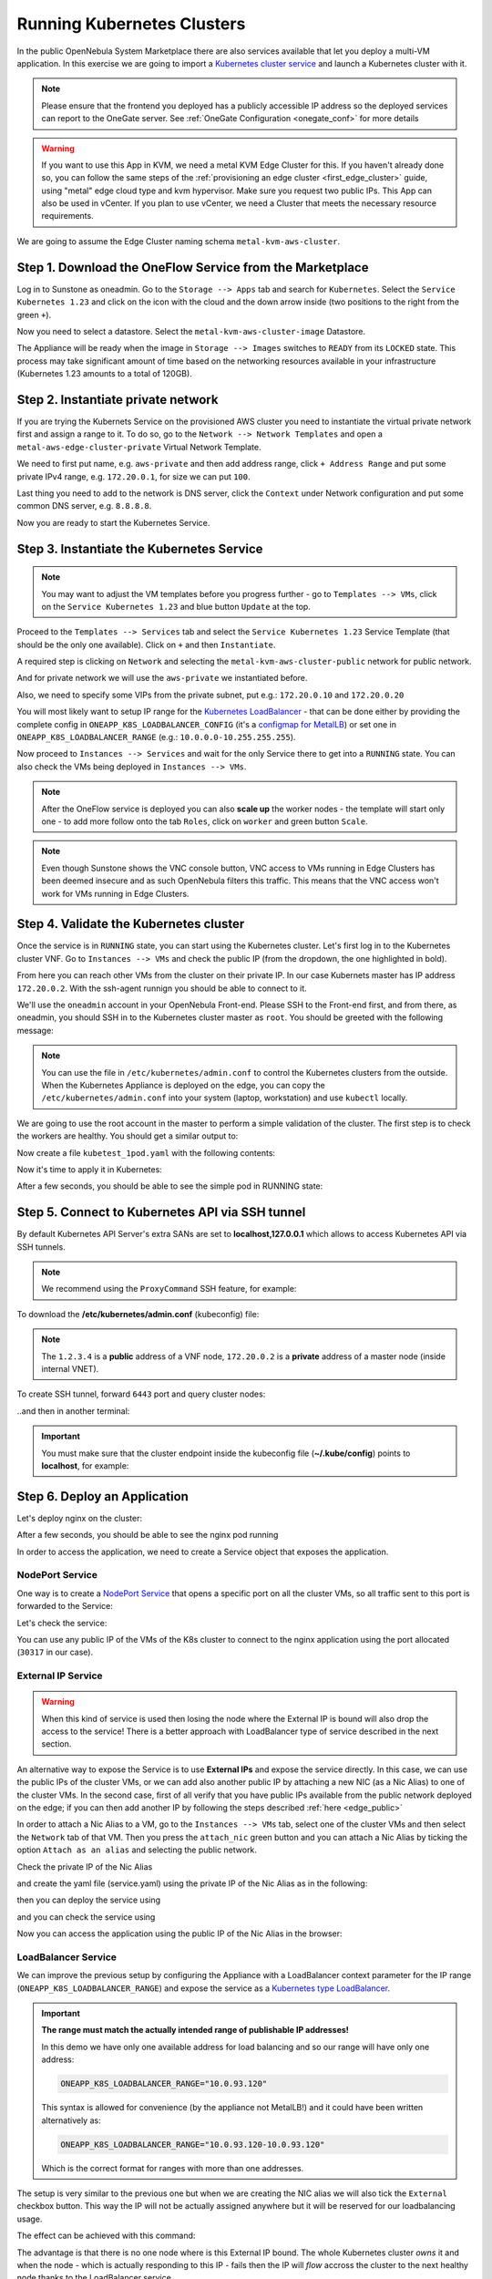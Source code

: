 .. _running_kubernetes_clusters:

============================
Running Kubernetes Clusters
============================

In the public OpenNebula System Marketplace there are also services available that let you deploy a multi-VM application. In this exercise we are going to import a `Kubernetes cluster service <http://marketplace.opennebula.io/appliance/9b06e6e8-8c40-4a5c-b218-27c749db6a1a>`_ and launch a Kubernetes cluster with it.

.. note ::

    Please ensure that the frontend you deployed has a publicly accessible IP address so the deployed services can report to the OneGate server. See :ref:`OneGate Configuration <onegate_conf>` for more details

.. warning:: If you want to use this App in KVM, we need a metal KVM Edge Cluster for this. If you haven't already done so, you can follow the same steps of the :ref:`provisioning an edge cluster <first_edge_cluster>` guide, using "metal" edge cloud type and kvm hypervisor. Make sure you request two public IPs. This App can also be used in vCenter. If you plan to use vCenter, we need a Cluster that meets the necessary resource requirements.

We are going to assume the Edge Cluster naming schema ``metal-kvm-aws-cluster``.

Step 1. Download the OneFlow Service from the Marketplace
~~~~~~~~~~~~~~~~~~~~~~~~~~~~~~~~~~~~~~~~~~~~~~~~~~~~~~~~~~

Log in to Sunstone as oneadmin. Go to the ``Storage --> Apps`` tab and search for ``Kubernetes``. Select the ``Service Kubernetes 1.23`` and click on the icon with the cloud and the down arrow inside (two positions to the right from the green ``+``).

|kubernetes_marketplace|

Now you need to select a datastore. Select the ``metal-kvm-aws-cluster-image`` Datastore.

|metal_kvm_aws_cluster_images_datastore|

The Appliance will be ready when the image in ``Storage --> Images`` switches to ``READY`` from its ``LOCKED`` state. This process may take significant amount of time based on the networking resources available in your infrastructure (Kubernetes 1.23 amounts to a total of 120GB).

.. |kubernetes_marketplace| image:: /images/kubernetes_marketplace.png
.. |metal_kvm_aws_cluster_images_datastore| image:: /images/metal_kvm_aws_cluster_images_datastore.png

Step 2. Instantiate private network
~~~~~~~~~~~~~~~~~~~~~~~~~~~~~~~~~~~
If you are trying the Kubernets Service on the provisioned AWS cluster you need to instantiate the virtual private network first and assign a range to it. To do so, go to the ``Network --> Network Templates`` and open a ``metal-aws-edge-cluster-private`` Virtual Network Template.

We need to first put name, e.g. ``aws-private`` and then add address range, click ``+ Address Range`` and put some private IPv4 range, e.g. ``172.20.0.1``, for size we can put ``100``.

Last thing you need to add to the network is DNS server, click the ``Context`` under Network configuration and put some common DNS server, e.g. ``8.8.8.8``.

|kubernetes-qs-create-ar|

Now you are ready to start the Kubernetes Service.

.. |kubernetes-qs-create-ar| image:: /images/kubernetes-qs-create-ar.png


Step 3. Instantiate the Kubernetes Service
~~~~~~~~~~~~~~~~~~~~~~~~~~~~~~~~~~~~~~~~~~

.. note::

    You may want to adjust the VM templates before you progress further - go to ``Templates --> VMs``, click on the ``Service Kubernetes 1.23`` and blue button ``Update`` at the top.

Proceed to the ``Templates --> Services`` tab and select the ``Service Kubernetes 1.23`` Service Template (that should be the only one available). Click on ``+`` and then ``Instantiate``.

A required step is clicking on ``Network`` and selecting the ``metal-kvm-aws-cluster-public`` network for public network.

And for private network we will use the ``aws-private`` we instantiated before.


|kubernetes-qs-pick-networks|

Also, we need to specify some VIPs from the private subnet, put e.g.: ``172.20.0.10`` and ``172.20.0.20``

|kubernetes-qs-pick-vips|

You will most likely want to setup IP range for the `Kubernetes LoadBalancer <https://kubernetes.io/docs/concepts/services-networking/service/#loadbalancer>`_ - that can be done either by providing the complete config in ``ONEAPP_K8S_LOADBALANCER_CONFIG`` (it's a `configmap for MetalLB <https://metallb.universe.tf/configuration/#layer-2-configuration>`_) or set one in ``ONEAPP_K8S_LOADBALANCER_RANGE`` (e.g.: ``10.0.0.0-10.255.255.255``).

Now proceed to ``Instances --> Services`` and wait for the only Service there to get into a ``RUNNING`` state. You can also check the VMs being deployed in ``Instances --> VMs``.

.. note::

    After the OneFlow service is deployed you can also **scale up** the worker nodes - the template will start only one - to add more follow onto the tab ``Roles``, click on ``worker`` and green button ``Scale``.

.. note:: Even though Sunstone shows the VNC console button, VNC access to VMs running in Edge Clusters has been deemed insecure and as such OpenNebula filters this traffic. This means that the VNC access won't work for VMs running in Edge Clusters.

.. |kubernetes-qs-pick-networks| image:: /images/kubernetes-qs-pick-networks.png
.. |kubernetes-qs-pick-vips| image:: /images/kubernetes-qs-pick-vips.png

Step 4. Validate the Kubernetes cluster
~~~~~~~~~~~~~~~~~~~~~~~~~~~~~~~~~~~~~~~

Once the service is in ``RUNNING`` state, you can start using the Kubernetes cluster. Let's first log in to the Kubernetes cluster VNF. Go to ``Instances --> VMs`` and check the public IP (from the dropdown, the one highlighted in bold).

From here you can reach other VMs from the cluster on their private IP. In our case Kubernets master has IP address ``172.20.0.2``. With the ssh-agent runnign you should be able to connect to it.

We'll use the ``oneadmin`` account in your OpenNebula Front-end. Please SSH to the Front-end first, and from there, as oneadmin, you should SSH in to the Kubernetes cluster master as ``root``. You should be greeted with the following message:

.. prompt:: bash $ auto

        ___   _ __    ___
       / _ \ | '_ \  / _ \   OpenNebula Service Appliance
      | (_) || | | ||  __/
       \___/ |_| |_| \___|

     All set and ready to serve 8)

.. note:: You can use the file in ``/etc/kubernetes/admin.conf`` to control the Kubernetes clusters from the outside. When the Kubernetes Appliance is deployed on the edge, you can copy the ``/etc/kubernetes/admin.conf`` into your system (laptop, workstation) and use ``kubectl`` locally.

We are going to use the root account in the master to perform a simple validation of the cluster. The first step is to check the workers are healthy. You should get a similar output to:

.. prompt:: yaml $ auto

    root@onekube-ip-172-20-0-2:~# kubectl get nodes
    NAME                    STATUS   ROLES                  AGE     VERSION
    onekube-ip-172-20-0-2   Ready    control-plane,master   7m30s   v1.23.6
    onekube-ip-172-20-0-3   Ready    <none>                 4m33s   v1.23.6
    onekube-ip-172-20-0-4   Ready    <none>                 2m39s   v1.23.6


Now create a file ``kubetest_1pod.yaml`` with the following contents:

.. prompt:: yaml $ auto

   kind: Deployment
   apiVersion: apps/v1
   metadata:
     name: kubetest
   spec:
     replicas: 1
     selector:
       matchLabels:
         app: kubetest_pod
     template:
       metadata:
         labels:
           app: kubetest_pod
       spec:
         containers:
         - name: simple-http
           image: python:2.7
           imagePullPolicy: IfNotPresent
           command: ["/bin/bash"]
           args: ["-c", "echo \"ONEKUBE TEST OK: Hello from $(hostname)\" > index.html; python -m SimpleHTTPServer 8080"]
           ports:
           - name: http
             containerPort: 8080


Now it's time to apply it in Kubernetes:

.. prompt:: yaml $ auto

   kubectl apply -f kubetest_1pod.yaml

After a few seconds, you should be able to see the simple pod in RUNNING state:

.. prompt:: yaml $ auto

    root@onekube-ip-172-20-0-2:~# kubectl get pod
    NAME                        READY   STATUS    RESTARTS   AGE
    kubetest-7655fb5bdb-ztblz   1/1     Running   0          69s

Step 5. Connect to Kubernetes API via SSH tunnel
~~~~~~~~~~~~~~~~~~~~~~~~~~~~~~~~~~~~~~~~~~~~~~~~

By default Kubernetes API Server's extra SANs are set to **localhost,127.0.0.1** which allows to access Kubernetes API via SSH tunnels.

.. note::

    We recommend using the ``ProxyCommand`` SSH feature, for example:

To download the **/etc/kubernetes/admin.conf** (kubeconfig) file:

.. prompt:: text [remote]$ auto

    [remote]$ mkdir -p ~/.kube/
    [remote]$ scp -o ProxyCommand='ssh -A root@1.2.3.4 -W %h:%p' root@172.20.0.2:/etc/kubernetes/admin.conf ~/.kube/config

.. note::

    The ``1.2.3.4`` is a **public** address of a VNF node, ``172.20.0.2`` is a **private** address of a master node (inside internal VNET).

To create SSH tunnel, forward ``6443`` port and query cluster nodes:

.. prompt:: text [remote]$ auto

    [remote]$ ssh -o ProxyCommand='ssh -A root@1.2.3.4 -W %h:%p' -L 6443:localhost:6443 root@172.20.0.2

..and then in another terminal:

.. prompt:: text [remote]$ auto

    [remote]$ kubectl get nodes
    NAME                    STATUS   ROLES                  AGE     VERSION
    onekube-ip-172-20-0-2   Ready    control-plane,master   13m     v1.23.6
    onekube-ip-172-20-0-3   Ready    <none>                 11m     v1.23.6
    onekube-ip-172-20-0-4   Ready    <none>                 11m     v1.23.6

.. important::

    You must make sure that the cluster endpoint inside the kubeconfig file (**~/.kube/config**) points to **localhost**, for example:

    .. prompt:: text [remote]$ auto

        gawk -i inplace -f- ~/.kube/config <<'EOF'
        /^    server: / { $0 = "    server: https://localhost:6443" }
        { print }
        EOF

Step 6. Deploy an Application
~~~~~~~~~~~~~~~~~~~~~~~~~~~~~~~~~~

Let's deploy nginx on the cluster:

.. prompt:: yaml $ auto

   [root@onekube-ip-10-0-17-190 ~]# kubectl run nginx --image=nginx --port 80

After a few seconds, you should be able to see the nginx pod running

.. prompt:: yaml $ auto

    [root@onekube-ip-10-0-17-190 ~]# kubectl get pods
    NAME    READY   STATUS    RESTARTS   AGE
    nginx   1/1     Running   0          12s

In order to access the application, we need to create a Service object that exposes the application.

NodePort Service
++++++++++++++++

One way is to create a `NodePort Service <https://kubernetes.io/docs/concepts/services-networking/service/#nodeport>`_ that opens a specific port on all the cluster VMs, so all traffic sent to this port is forwarded to the Service:

.. prompt:: yaml $ auto

   [root@onekube-ip-10-0-17-190 ~]# kubectl expose pod nginx --type=NodePort --name=nginx

Let's check the service:

.. prompt:: yaml $ auto

    [root@onekube-ip-10-0-17-190 ~]# kubectl get svc
    NAME         TYPE        CLUSTER-IP     EXTERNAL-IP   PORT(S)        AGE
    kubernetes   ClusterIP   10.96.0.1      <none>        443/TCP        30m
    nginx        NodePort    10.104.44.89   <none>        80:30317/TCP   13s

You can use any public IP of the VMs of the K8s cluster to connect to the nginx application using the port allocated (``30317`` in our case).

|node_port_nginx_welcome_page|

External IP Service
+++++++++++++++++++

.. warning::

    When this kind of service is used then losing the node where the External IP is bound will also drop the access to the service! There is a better approach with LoadBalancer type of service described in the next section.

An alternative way to expose the Service is to use **External IPs** and expose the service directly. In this case, we can use the public IPs of the cluster VMs, or we can add also another public IP by attaching a new NIC (as a Nic Alias) to one of the cluster VMs. In the second case, first of all verify that you have public IPs available from the public network deployed on the edge; if you can then add another IP by following the steps described :ref:`here <edge_public>`

In order to attach a Nic Alias to a VM, go to the ``Instances --> VMs`` tab, select one of the cluster VMs and then select the ``Network`` tab of that VM. Then you press the ``attach_nic`` green button and you can attach a Nic Alias by ticking the option ``Attach as an alias`` and selecting the public network.

|nic_alias_attach|

Check the private IP of the Nic Alias

|nic_alias_attached|

and create the yaml file (service.yaml) using the private IP of the Nic Alias as in the following:

.. prompt:: yaml $ auto

  apiVersion: v1
  kind: Service
  metadata:
    name: nginx
  spec:
    selector:
      app: nginx
    ports:
      - name: http
        protocol: TCP
        port: 80
        targetPort: 80
    externalIPs:
      - 10.0.93.120

then you can deploy the service using

.. prompt:: yaml $ auto

  [root@onekube-ip-10-0-17-190 ~]# kubectl apply -f service.yaml

and you can check the service using

.. prompt:: yaml $ auto

  [root@onekube-ip-10-0-17-190 ~]# kubectl get svc
  NAME         TYPE        CLUSTER-IP     EXTERNAL-IP   PORT(S)   AGE
  kubernetes   ClusterIP   10.96.0.1      <none>        443/TCP   30m
  nginx        ClusterIP   10.99.198.56   10.0.93.120   80/TCP    8s

Now you can access the application using the public IP of the Nic Alias in the browser:

|external_ip_nginx_welcome_page|

LoadBalancer Service
++++++++++++++++++++

We can improve the previous setup by configuring the Appliance with a LoadBalancer context parameter for the IP range (``ONEAPP_K8S_LOADBALANCER_RANGE``) and expose the service as a `Kubernetes type LoadBalancer <https://kubernetes.io/docs/concepts/services-networking/service/#loadbalancer>`_.

.. important::

    **The range must match the actually intended range of publishable IP addresses!**

    In this demo we have only one available address for load balancing and so our range will have only one address:

    .. code::

        ONEAPP_K8S_LOADBALANCER_RANGE="10.0.93.120"

    This syntax is allowed for convenience (by the appliance not MetalLB!) and it could have been written alternatively as:

    .. code::

        ONEAPP_K8S_LOADBALANCER_RANGE="10.0.93.120-10.0.93.120"

    Which is the correct format for ranges with more than one addresses.

The setup is very similar to the previous one but when we are creating the NIC alias we will also tick the ``External`` checkbox button. This way the IP will not be actually assigned anywhere but it will be reserved for our loadbalancing usage.

The effect can be achieved with this command:

.. prompt:: yaml $ auto

   [root@onekube-ip-10-0-17-190 ~]# kubectl expose pod nginx --type=LoadBalancer --name=nginx --load-balancer-ip=10.0.93.120


The advantage is that there is no one node where is this External IP bound. The whole Kubernetes cluster *owns* it and when the node - which is actually responding to this IP - fails then the IP will *flow* accross the cluster to the next healthy node thanks to the LoadBalancer service.

.. note::

    If the reader understands how the `Keepalived <https://www.keepalived.org/>`_ functions then this is very similar. The difference is that the provider of the LoadBalancer is not assigning the IP(s) on the cluster nodes but it just replies to the ARP requests or sends *gratuitous* ARP messages when failover needs to happen. For more info read the official documentation of the LoadBalancer which the Appliance is using: `MetalLB ARP/Layer2 <https://metallb.universe.tf/concepts/layer2/>`_.

Congrats! You successfully deployed a fully functional Kubernetes cluster in the edge. Have fun with your new OpenNebula cloud!

.. |nginx_install_page| image:: /images/nginx_install_page.png
.. |node_port_nginx_welcome_page| image:: /images/node_port_nginx_welcome_page.png
.. |external_ip_nginx_welcome_page| image:: /images/external_ip_nginx_welcome_page.png
.. |nic_alias_attach| image:: /images/nic_alias_attach.png
.. |nic_alias_attached| image:: /images/nic_alias_attached.png

